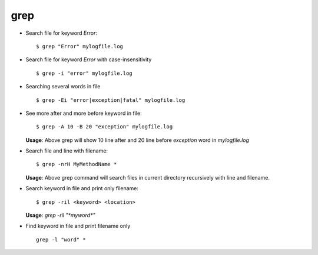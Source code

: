 grep  
====

* Search file for keyword `Error`::

        $ grep "Error" mylogfile.log 

* Search file for keyword `Error` with case-insensitivity ::

        $ grep -i "error" mylogfile.log 

* Searching several words in file ::

        $ grep -Ei "error|exception|fatal" mylogfile.log 


* See more after and more before keyword in file::

        $ grep -A 10 -B 20 "exception" mylogfile.log 

  **Usage**: Above grep will show 10 line after and 20 line before `exception` word in `mylogfile.log` 

* Search file and line with filename::

        $ grep -nrH MyMethodName * 

  **Usage**: Above grep command will search files in current directory recursively with line and filename.

* Search keyword in file and print only filename::

        $ grep -ril <keyword> <location>

  **Usage**: `grep -ril "*myword*"` 

* Find keyword in file and print filename only ::

	grep -l "word" * 


